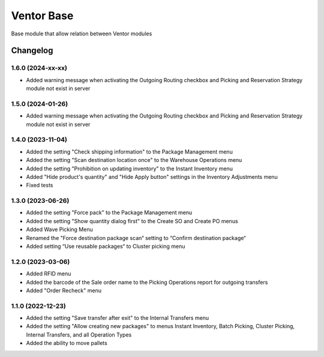 Ventor Base
=========================

Base module that allow relation between Ventor modules

Changelog
---------

1.6.0 (2024-xx-xx)
***********************

* Added warning message when activating the Outgoing Routing checkbox and Picking and Reservation Strategy module not exist in server

1.5.0 (2024-01-26)
***********************

* Added warning message when activating the Outgoing Routing checkbox and Picking and Reservation Strategy module not exist in server

1.4.0 (2023-11-04)
***********************

* Added the setting "Check shipping information" to the Package Management menu
* Added the setting "Scan destination location once" to the Warehouse Operations menu
* Added the setting "Prohibition on updating inventory" to the Instant Inventory menu
* Added "Hide product's quantity" and "Hide Apply button" settings in the Inventory Adjustments menu
* Fixed tests

1.3.0 (2023-06-26)
***********************

* Added the setting "Force pack" to the Package Management menu
* Added the setting "Show quantity dialog first" to the Create SO and Create PO menus
* Added Wave Picking Menu
* Renamed the "Force destination package scan“ setting to “Confirm destination package“
* Added setting “Use reusable packages“ to Cluster picking menu

1.2.0 (2023-03-06)
***********************

* Added RFID menu
* Added the barcode of the Sale order name to the Picking Operations report for outgoing transfers
* Added "Order Recheck" menu

1.1.0 (2022-12-23)
***********************

* Added the setting "Save transfer after exit" to the Internal Transfers menu
* Added the setting "Allow creating new packages" to menus Instant Inventory, Batch Picking, Cluster Picking, Internal Transfers, and all Operation Types
* Added the ability to move pallets
